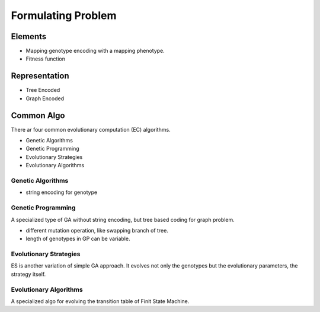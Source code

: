 Formulating Problem
===============================================================================


Elements
----------------------------------------------------------------------

* Mapping genotype encoding with a mapping phenotype.

* Fitness function


Representation
----------------------------------------------------------------------

* Tree Encoded

* Graph Encoded


Common Algo
----------------------------------------------------------------------

There ar four common evolutionary computation (EC) algorithms.

* Genetic Algorithms

* Genetic Programming

* Evolutionary Strategies

* Evolutionary Algorithms


Genetic Algorithms
++++++++++++++++++++++++++++++++++++++++++++++++++++++++++++

* string encoding for genotype


Genetic Programming
++++++++++++++++++++++++++++++++++++++++++++++++++++++++++++

A specialized type of GA without string encoding, but tree based coding for
graph problem.

* different mutation operation, like swapping branch of tree.

* length of genotypes in GP can be variable.


Evolutionary Strategies
++++++++++++++++++++++++++++++++++++++++++++++++++++++++++++

ES is another variation of simple GA approach. It evolves not only the
genotypes but the evolutionary parameters, the strategy itself.


Evolutionary Algorithms
++++++++++++++++++++++++++++++++++++++++++++++++++++++++++++

A specialized algo for evolving the transition table of Finit State Machine.

